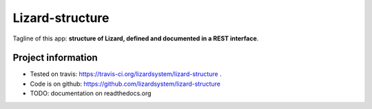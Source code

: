 Lizard-structure
==========================================

Tagline of this app: **structure of Lizard, defined and documented in a REST
interface**.

.. image:: https://secure.travis-ci.org/lizardsystem/lizard-structure.png?branch=master
   :target: https://travis-ci.org/lizardsystem/lizard-structure


Project information
-------------------

- Tested on travis: https://travis-ci.org/lizardsystem/lizard-structure .

- Code is on github: https://github.com/lizardsystem/lizard-structure

- TODO: documentation on readthedocs.org
